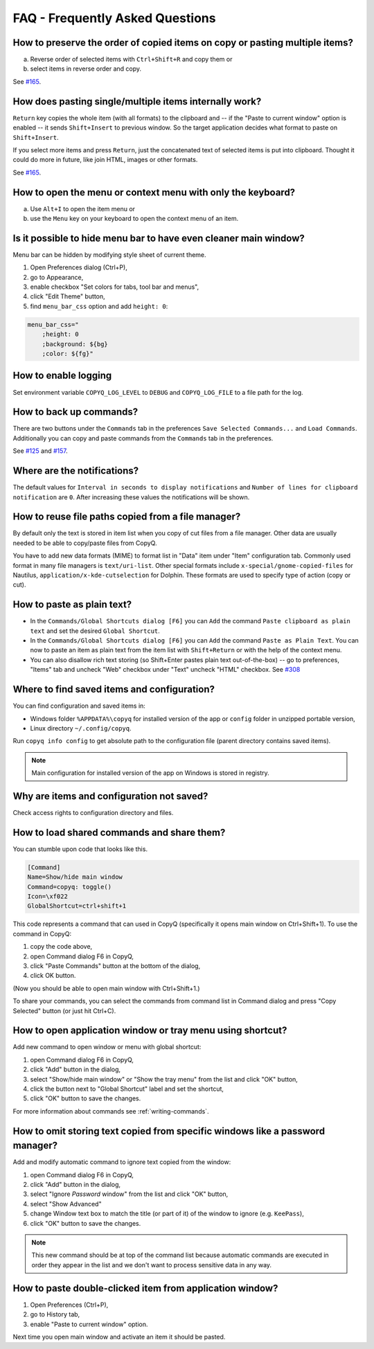 FAQ - Frequently Asked Questions
================================

How to preserve the order of copied items on copy or pasting multiple items?
~~~~~~~~~~~~~~~~~~~~~~~~~~~~~~~~~~~~~~~~~~~~~~~~~~~~~~~~~~~~~~~~~~~~~~~~~~~~

a. Reverse order of selected items with ``Ctrl+Shift+R`` and copy them
   or
b. select items in reverse order and copy.

See `#165 <https://github.com/hluk/CopyQ/issues/165#issuecomment-34745058>`__.

How does pasting single/multiple items internally work?
~~~~~~~~~~~~~~~~~~~~~~~~~~~~~~~~~~~~~~~~~~~~~~~~~~~~~~~

``Return`` key copies the whole item (with all formats) to the clipboard
and -- if the "Paste to current window" option is enabled -- it sends
``Shift+Insert`` to previous window. So the target application decides
what format to paste on ``Shift+Insert``.

If you select more items and press ``Return``, just the concatenated
text of selected items is put into clipboard. Thought it could do more
in future, like join HTML, images or other formats.

See `#165 <https://github.com/hluk/CopyQ/issues/165#issuecomment-34957089>`__.

How to open the menu or context menu with only the keyboard?
~~~~~~~~~~~~~~~~~~~~~~~~~~~~~~~~~~~~~~~~~~~~~~~~~~~~~~~~~~~~

a. Use ``Alt+I`` to open the item menu or
b. use the ``Menu`` key on your keyboard to open the context menu of an item.

Is it possible to hide menu bar to have even cleaner main window?
~~~~~~~~~~~~~~~~~~~~~~~~~~~~~~~~~~~~~~~~~~~~~~~~~~~~~~~~~~~~~~~~~

Menu bar can be hidden by modifying style sheet of current theme.

1. Open Preferences dialog (Ctrl+P),
2. go to Appearance,
3. enable checkbox "Set colors for tabs, tool bar and menus",
4. click "Edit Theme" button,
5. find ``menu_bar_css`` option and add ``height: 0``:

.. code-block:: ini

    menu_bar_css="
        ;height: 0
        ;background: ${bg}
        ;color: ${fg}"

How to enable logging
~~~~~~~~~~~~~~~~~~~~~

Set environment variable ``COPYQ_LOG_LEVEL`` to ``DEBUG`` and ``COPYQ_LOG_FILE`` to a file path for the log.

How to back up commands?
~~~~~~~~~~~~~~~~~~~~~~~~

There are two buttons under the ``Commands`` tab in the preferences ``Save Selected Commands...`` and ``Load Commands``.
Additionally you can copy and paste commands from the ``Commands`` tab in the preferences.

See
`#125 <https://github.com/hluk/CopyQ/issues/125#issuecomment-33514437>`__
and
`#157 <https://github.com/hluk/CopyQ/issues/157#issuecomment-39028552>`__.

Where are the notifications?
~~~~~~~~~~~~~~~~~~~~~~~~~~~~

The default values for ``Interval in seconds to display notifications``
and ``Number of lines for clipboard notification`` are ``0``.
After increasing these values the notifications will be shown.

How to reuse file paths copied from a file manager?
~~~~~~~~~~~~~~~~~~~~~~~~~~~~~~~~~~~~~~~~~~~~~~~~~~~

By default only the text is stored in item list when you copy of cut
files from a file manager. Other data are usually needed to be able to
copy/paste files from CopyQ.

You have to add new data formats (MIME) to format list in "Data" item
under "Item" configuration tab. Commonly used format in many file
managers is ``text/uri-list``. Other special formats include
``x-special/gnome-copied-files`` for Nautilus,
``application/x-kde-cutselection`` for Dolphin. These formats are used
to specify type of action (copy or cut).

How to paste as plain text?
~~~~~~~~~~~~~~~~~~~~~~~~~~~

-  In the ``Commands/Global Shortcuts dialog [F6]`` you can ``Add`` the
   command ``Paste clipboard as plain text`` and set the desired
   ``Global Shortcut``.
-  In the ``Commands/Global Shortcuts dialog [F6]`` you can ``Add`` the
   command ``Paste as Plain Text``. You can now to paste an item as
   plain text from the item list with ``Shift+Return`` or with the help
   of the context menu.
-  You can also disallow rich text storing (so Shift+Enter pastes plain
   text out-of-the-box) -- go to preferences, "Items" tab and uncheck
   "Web" checkbox under "Text" uncheck "HTML" checkbox. See
   `#308 <https://github.com/hluk/CopyQ/issues/308#issuecomment-69925390>`__

Where to find saved items and configuration?
~~~~~~~~~~~~~~~~~~~~~~~~~~~~~~~~~~~~~~~~~~~~

You can find configuration and saved items in:

- Windows folder ``%APPDATA%\copyq`` for installed version of the app or ``config``
  folder in unzipped portable version,
- Linux directory ``~/.config/copyq``.

Run ``copyq info config`` to get absolute path to the configuration file
(parent directory contains saved items).

.. note::

   Main configuration for installed version of the app on Windows is stored in registry.

Why are items and configuration not saved?
~~~~~~~~~~~~~~~~~~~~~~~~~~~~~~~~~~~~~~~~~~

Check access rights to configuration directory and files.

How to load shared commands and share them?
~~~~~~~~~~~~~~~~~~~~~~~~~~~~~~~~~~~~~~~~~~~

You can stumble upon code that looks like this.

.. code-block:: ini

    [Command]
    Name=Show/hide main window
    Command=copyq: toggle()
    Icon=\xf022
    GlobalShortcut=ctrl+shift+1

This code represents a command that can used in CopyQ (specifically it
opens main window on Ctrl+Shift+1). To use the command in CopyQ:

1. copy the code above,
2. open Command dialog F6 in CopyQ,
3. click "Paste Commands" button at the bottom of the dialog,
4. click OK button.

(Now you should be able to open main window with Ctrl+Shift+1.)

To share your commands, you can select the commands from command list in
Command dialog and press "Copy Selected" button (or just hit Ctrl+C).

How to open application window or tray menu using shortcut?
~~~~~~~~~~~~~~~~~~~~~~~~~~~~~~~~~~~~~~~~~~~~~~~~~~~~~~~~~~~

Add new command to open window or menu with global shortcut:

1. open Command dialog F6 in CopyQ,
2. click "Add" button in the dialog,
3. select "Show/hide main window" or "Show the tray menu" from the list
   and click "OK" button,
4. click the button next to "Global Shortcut" label and set the
   shortcut,
5. click "OK" button to save the changes.

For more information about commands see :ref:`writing-commands`.

How to omit storing text copied from specific windows like a password manager?
~~~~~~~~~~~~~~~~~~~~~~~~~~~~~~~~~~~~~~~~~~~~~~~~~~~~~~~~~~~~~~~~~~~~~~~~~~~~~~

Add and modify automatic command to ignore text copied from the window:

1. open Command dialog F6 in CopyQ,
2. click "Add" button in the dialog,
3. select "Ignore *Password* window" from the list and click "OK"
   button,
4. select "Show Advanced"
5. change Window text box to match the title (or part of it) of the
   window to ignore (e.g. ``KeePass``),
6. click "OK" button to save the changes.

.. note::

    This new command should be at top of the command list because
    automatic commands are executed in order they appear in the list and we
    don't want to process sensitive data in any way.

How to paste double-clicked item from application window?
~~~~~~~~~~~~~~~~~~~~~~~~~~~~~~~~~~~~~~~~~~~~~~~~~~~~~~~~~

1. Open Preferences (Ctrl+P),
2. go to History tab,
3. enable "Paste to current window" option.

Next time you open main window and activate an item it should be pasted.
